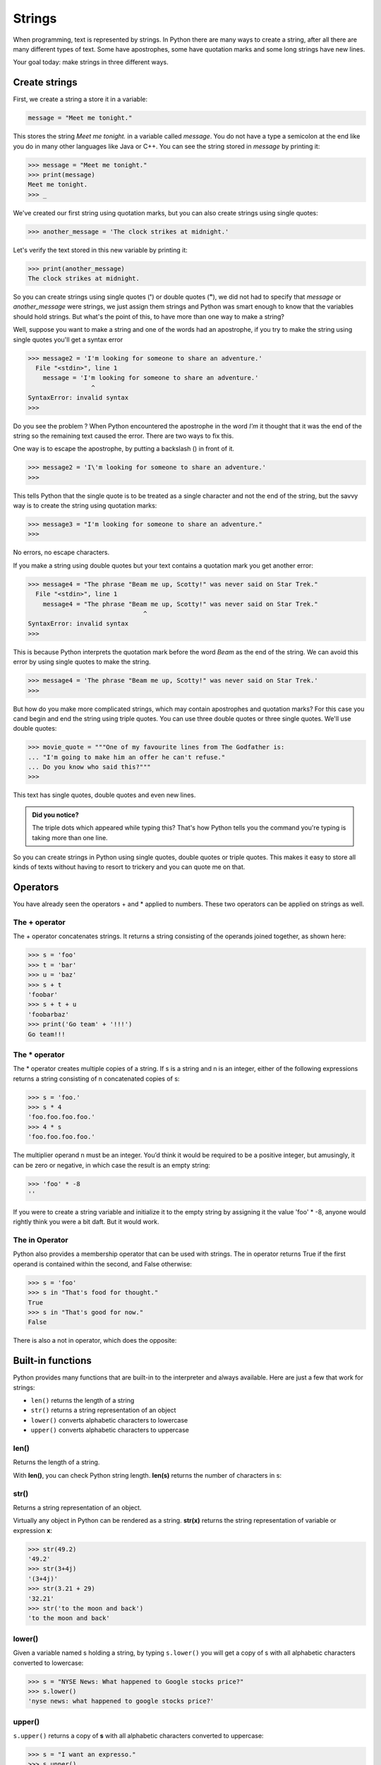 *******
Strings
*******


When programming, text is represented by strings. In Python there are many ways
to create a string, after all there are many different types of text. Some have
apostrophes, some have quotation marks and some long strings have new lines.

Your goal today: make strings in three different ways.


Create strings
##############

First, we create a string a store it in a variable:

.. code-block:: python

	message = "Meet me tonight."

This stores the string *Meet me tonight.* in a variable called *message*. You do
not have a type a semicolon at the end like you do in many other languages like
Java or C++. You can see the string stored in *message* by printing it:


.. code-block:: python

	>>> message = "Meet me tonight."
	>>> print(message)
	Meet me tonight.
	>>> _

We've created our first string using quotation marks, but you can also create
strings using single quotes:

.. code-block:: python

	>>> another_message = 'The clock strikes at midnight.'

Let's verify the text stored in this new variable by printing it:

.. code-block:: python

	>>> print(another_message)
	The clock strikes at midnight.

So you can create strings using single quotes (**'**) or double quotes (**"**),
we did not had to specify that *message* or *another_message* were strings, we
just assign them strings and Python was smart enough to know that the variables
should hold strings. But what's the point of this, to have more than one way to make a string? 

Well, suppose you want to make a string and one of the words had an apostrophe,
if you try to make the string using single quotes you'll get a syntax error

.. code-block:: python

	>>> message2 = 'I'm looking for someone to share an adventure.'
	  File "<stdin>", line 1
	    message = 'I'm looking for someone to share an adventure.'
	                 ^
	SyntaxError: invalid syntax
	>>> 

Do you see the problem ?
When Python encountered the apostrophe in the word *I'm* it thought that it was
the end of the string so the remaining text caused the error. There are two ways
to fix this.

One way is to escape the apostrophe, by putting a backslash (\) in front of it.

.. code-block:: python

	>>> message2 = 'I\'m looking for someone to share an adventure.'
	>>> 

This tells Python that the single quote is to be treated as a single character
and not the end of the string, but the savvy way is to create the string using
quotation marks:

.. code-block:: python

	>>> message3 = "I'm looking for someone to share an adventure."
	>>> 

No errors, no escape characters.

If you make a string using double quotes but your text contains a quotation mark
you get another error:

.. code-block:: python

	>>> message4 = "The phrase "Beam me up, Scotty!" was never said on Star Trek."
	  File "<stdin>", line 1
	    message4 = "The phrase "Beam me up, Scotty!" was never said on Star Trek."
	                               ^
	SyntaxError: invalid syntax
	>>> 

This is because Python interprets the quotation mark before the word *Beam* as
the end of the string. We can avoid this error by using single quotes to make
the string.

.. code-block:: python

	>>> message4 = 'The phrase "Beam me up, Scotty!" was never said on Star Trek.'
	>>>


But how do you make more complicated strings, which may contain apostrophes and
quotation marks? For this case you cand begin and end the string using triple quotes. You can use
three double quotes or three single quotes. We'll use double quotes:

.. code-block:: python

	>>> movie_quote = """One of my favourite lines from The Godfather is:
	... "I'm going to make him an offer he can't refuse."
	... Do you know who said this?"""
	>>> 

This text has single quotes, double quotes and even new lines.

.. admonition:: Did you notice?

	The triple dots which appeared while typing this?
	That's how Python tells you the command you're typing is taking more than one line.


So you can create strings in Python using single quotes, double quotes or triple
quotes. This makes it easy to store all kinds of texts without having to resort
to trickery and you can quote me on that.


Operators
#########

You have already seen the operators + and * applied to numbers. These two
operators can be applied on strings as well.


The + operator
**************

The + operator concatenates strings. It returns a string consisting of the
operands joined together, as shown here:

.. code-block:: python

	>>> s = 'foo'
	>>> t = 'bar'
	>>> u = 'baz'
	>>> s + t
	'foobar'
	>>> s + t + u
	'foobarbaz'
	>>> print('Go team' + '!!!')
	Go team!!!


The * operator
**************

The * operator creates multiple copies of a string. If s is a string and n is
an integer, either of the following expressions returns a string consisting of
n concatenated copies of s:

.. code-block:: python

	>>> s = 'foo.'
	>>> s * 4
	'foo.foo.foo.foo.'
	>>> 4 * s
	'foo.foo.foo.foo.'

The multiplier operand n must be an integer. You’d think it would be required
to be a positive integer, but amusingly, it can be zero or negative, in which
case the result is an empty string:

.. code-block:: python

	>>> 'foo' * -8
	''

If you were to create a string variable and initialize it to the empty string by
assigning it the value 'foo' * -8, anyone would rightly think you were a bit
daft. But it would work.


The in Operator
***************

Python also provides a membership operator that can be used with strings.
The in operator returns True if the first operand is contained within the second,
and False otherwise:

.. code-block:: python

	>>> s = 'foo'
	>>> s in "That's food for thought."
	True
	>>> s in "That's good for now."
	False

There is also a not in operator, which does the opposite:

.. code-block:: python
	>>> 'z' not in 'abc'
	True
	>>> 'z' not in 'xyz'
	False


Built-in functions
##################

Python provides many functions that are built-in to the interpreter and always
available. Here are just a few that work for strings:

- ``len()`` returns the length of a string
- ``str()`` returns a string representation of an object
- ``lower()`` converts alphabetic characters to lowercase
- ``upper()`` converts alphabetic characters to uppercase


len()
*****

Returns the length of a string.

With **len()**, you can check Python string length. **len(s)** returns the number of characters in s:

.. code-block:: python
	>>> s = 'I am a programmer.'
	>>> len(s)
	18


str()
*****

Returns a string representation of an object.

Virtually any object in Python can be rendered as a string. **str(x)** returns
the string representation of variable or expression **x**:

.. code-block:: python

	>>> str(49.2)
	'49.2'
	>>> str(3+4j)
	'(3+4j)'
	>>> str(3.21 + 29)
	'32.21'
	>>> str('to the moon and back')
	'to the moon and back'


lower()
*******

Given a variable named s holding a string, by typing ``s.lower()`` you will get
a copy of s with all alphabetic characters converted to lowercase:

.. code-block:: python

	>>> s = "NYSE News: What happened to Google stocks price?"
	>>> s.lower()
	'nyse news: what happened to google stocks price?'


upper()
*******

``s.upper()`` returns a copy of **s** with all alphabetic characters converted to uppercase:

.. code-block:: python

	>>> s = "I want an expresso."
	>>> s.upper()
	'I WANT AN EXPRESSO.'

A line of text in all caps looks like someone is yelling.


f-Strings
#########

Also called *formatted string literals*, f-strings are string literals that have
an **f** at the beginning and *curly braces* inside containing expressions that
will be replaced with their values.

Here are some of the ways f-strings can make your life easier.

.. code-block:: python

	>>> name = "Eric"
	>>> age = 24
	>>> f"Hello, {name}. You are {age} years old or {age * 12} months old."
	'Hello, Eric. You are 24 years old or 288 months old.'

Look how easy it is to read or predict how it will look.
